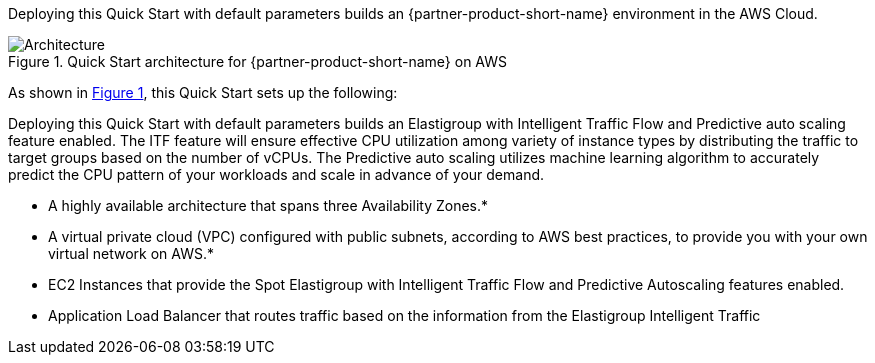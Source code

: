 :xrefstyle: short

Deploying this Quick Start with default parameters builds an {partner-product-short-name} environment in the
AWS Cloud.

// Replace this example diagram with your own. Follow our wiki guidelines: https://w.amazon.com/bin/view/AWS_Quick_Starts/Process_for_PSAs/#HPrepareyourarchitecturediagram. Upload your source PowerPoint file to the GitHub {deployment name}/docs/images/ directory in its repository.

[#architecture1]
.Quick Start architecture for {partner-product-short-name} on AWS
image::../docs/deployment_guide/images/architecture-diagram.png[Architecture]

As shown in <<architecture1>>, this Quick Start sets up the following:

Deploying this Quick Start with default parameters builds an Elastigroup with Intelligent Traffic Flow and Predictive auto scaling feature enabled. The ITF feature will ensure effective CPU utilization among variety of instance types by distributing the traffic to target groups based on the number of vCPUs. The Predictive auto scaling utilizes machine learning algorithm to accurately predict the CPU pattern of your workloads and scale in advance of your demand.


* A highly available architecture that spans three Availability Zones.*
* A virtual private cloud (VPC) configured with public subnets, according to AWS
best practices, to provide you with your own virtual network on AWS.*
* EC2 Instances that provide the Spot Elastigroup with Intelligent Traffic Flow and Predictive Autoscaling features enabled.
* Application Load Balancer that routes traffic based on the information from the Elastigroup Intelligent Traffic

// Add bullet points for any additional components that are included in the deployment. Ensure that the additional components are shown in the architecture diagram. End each bullet with a period.


//[.small]#* The template that deploys this Quick Start into an existing VPC skips the components marked by asterisks and prompts you for your existing VPC configuration.#
